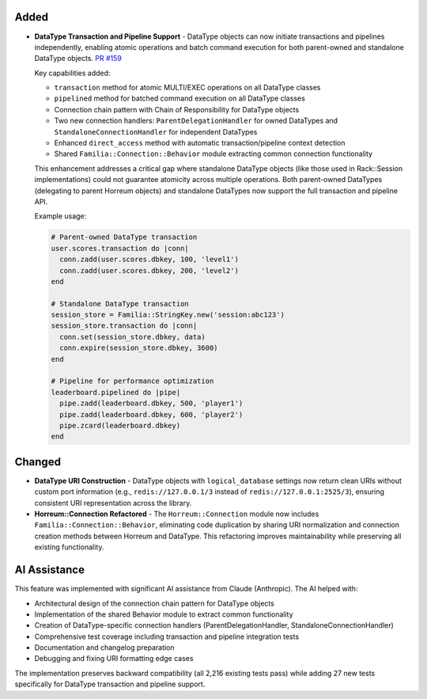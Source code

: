 .. Added
.. -----
.. New features and capabilities that have been added.

.. Changed
.. -------
.. Changes to existing functionality.

.. Deprecated
.. ----------
.. Soon-to-be removed features.

.. Removed
.. -------
.. Now removed features.

.. Fixed
.. -----
.. Bug fixes.

.. Security
.. --------
.. Security-related improvements.

Added
-----

-  **DataType Transaction and Pipeline Support** - DataType objects can now initiate transactions and pipelines independently, enabling atomic operations and batch command execution for both parent-owned and standalone DataType objects. `PR #159 <https://github.com/familia/familia/pull/159>`_

   Key capabilities added:

   * ``transaction`` method for atomic MULTI/EXEC operations on all DataType classes
   * ``pipelined`` method for batched command execution on all DataType classes
   * Connection chain pattern with Chain of Responsibility for DataType objects
   * Two new connection handlers: ``ParentDelegationHandler`` for owned DataTypes and ``StandaloneConnectionHandler`` for independent DataTypes
   * Enhanced ``direct_access`` method with automatic transaction/pipeline context detection
   * Shared ``Familia::Connection::Behavior`` module extracting common connection functionality

   This enhancement addresses a critical gap where standalone DataType objects (like those used in Rack::Session implementations) could not guarantee atomicity across multiple operations. Both parent-owned DataTypes (delegating to parent Horreum objects) and standalone DataTypes now support the full transaction and pipeline API.

   Example usage:

   .. code-block:: ruby

      # Parent-owned DataType transaction
      user.scores.transaction do |conn|
        conn.zadd(user.scores.dbkey, 100, 'level1')
        conn.zadd(user.scores.dbkey, 200, 'level2')
      end

      # Standalone DataType transaction
      session_store = Familia::StringKey.new('session:abc123')
      session_store.transaction do |conn|
        conn.set(session_store.dbkey, data)
        conn.expire(session_store.dbkey, 3600)
      end

      # Pipeline for performance optimization
      leaderboard.pipelined do |pipe|
        pipe.zadd(leaderboard.dbkey, 500, 'player1')
        pipe.zadd(leaderboard.dbkey, 600, 'player2')
        pipe.zcard(leaderboard.dbkey)
      end

Changed
-------

-  **DataType URI Construction** - DataType objects with ``logical_database`` settings now return clean URIs without custom port information (e.g., ``redis://127.0.0.1/3`` instead of ``redis://127.0.0.1:2525/3``), ensuring consistent URI representation across the library.

-  **Horreum::Connection Refactored** - The ``Horreum::Connection`` module now includes ``Familia::Connection::Behavior``, eliminating code duplication by sharing URI normalization and connection creation methods between Horreum and DataType. This refactoring improves maintainability while preserving all existing functionality.

AI Assistance
-------------

This feature was implemented with significant AI assistance from Claude (Anthropic). The AI helped with:

* Architectural design of the connection chain pattern for DataType objects
* Implementation of the shared Behavior module to extract common functionality
* Creation of DataType-specific connection handlers (ParentDelegationHandler, StandaloneConnectionHandler)
* Comprehensive test coverage including transaction and pipeline integration tests
* Documentation and changelog preparation
* Debugging and fixing URI formatting edge cases

The implementation preserves backward compatibility (all 2,216 existing tests pass) while adding 27 new tests specifically for DataType transaction and pipeline support.
